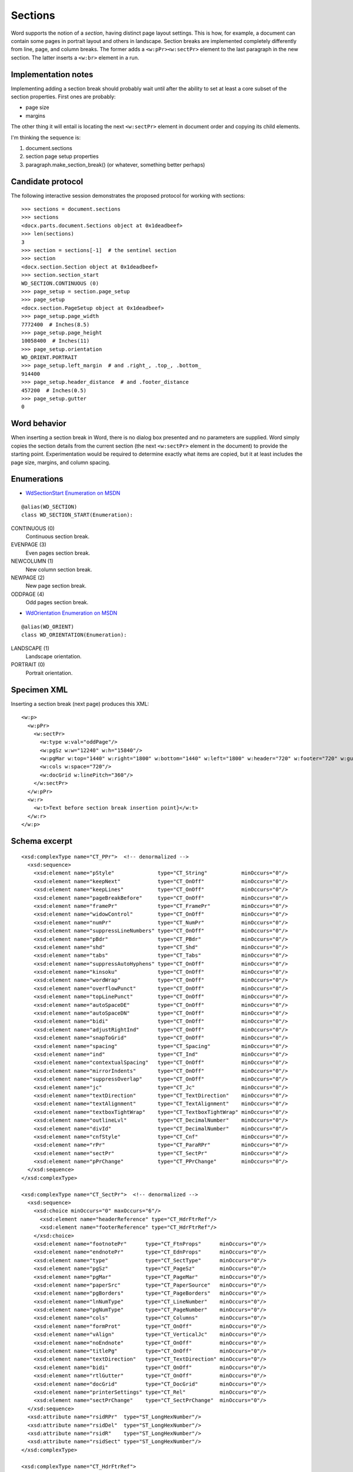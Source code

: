 
Sections
========

Word supports the notion of a *section*, having distinct page layout settings.
This is how, for example, a document can contain some pages in portrait layout
and others in landscape. Section breaks are implemented completely differently
from line, page, and column breaks. The former adds a ``<w:pPr><w:sectPr>``
element to the last paragraph in the new section. The latter inserts
a ``<w:br>`` element in a run.


Implementation notes
--------------------

Implementing adding a section break should probably wait until after the
ability to set at least a core subset of the section properties. First ones
are probably:

* page size 
* margins

The other thing it will entail is locating the next ``<w:sectPr>`` element in
document order and copying its child elements.

I'm thinking the sequence is:

1. document.sections
2. section page setup properties
3. paragraph.make_section_break() (or whatever, something better perhaps)


Candidate protocol
------------------

The following interactive session demonstrates the proposed protocol for
working with sections::

    >>> sections = document.sections
    >>> sections
    <docx.parts.document.Sections object at 0x1deadbeef>
    >>> len(sections)
    3
    >>> section = sections[-1]  # the sentinel section
    >>> section
    <docx.section.Section object at 0x1deadbeef>
    >>> section.section_start
    WD_SECTION.CONTINUOUS (0)
    >>> page_setup = section.page_setup
    >>> page_setup
    <docx.section.PageSetup object at 0x1deadbeef>
    >>> page_setup.page_width
    7772400  # Inches(8.5)
    >>> page_setup.page_height
    10058400  # Inches(11)
    >>> page_setup.orientation
    WD_ORIENT.PORTRAIT
    >>> page_setup.left_margin  # and .right_, .top_, .bottom_
    914400
    >>> page_setup.header_distance  # and .footer_distance
    457200  # Inches(0.5)
    >>> page_setup.gutter
    0


Word behavior
-------------

When inserting a section break in Word, there is no dialog box presented and no
parameters are supplied. Word simply copies the section details from the
current section (the next ``<w:sectPr>`` element in the document) to provide
the starting point. Experimentation would be required to determine exactly what
items are copied, but it at least includes the page size, margins, and column
spacing.


Enumerations
------------

* `WdSectionStart Enumeration on MSDN`_

.. _WdSectionStart Enumeration on MSDN:
   http://msdn.microsoft.com/en-us/library/office/bb238171.aspx

::

    @alias(WD_SECTION)
    class WD_SECTION_START(Enumeration):

CONTINUOUS (0)
    Continuous section break.

EVENPAGE (3)
    Even pages section break.

NEWCOLUMN (1)
    New column section break.

NEWPAGE (2)
    New page section break.

ODDPAGE (4)
    Odd pages section break.


* `WdOrientation Enumeration on MSDN`_

.. _WdOrientation Enumeration on MSDN:
   http://msdn.microsoft.com/en-us/library/office/ff837902.aspx

::

    @alias(WD_ORIENT)
    class WD_ORIENTATION(Enumeration):

LANDSCAPE (1)
    Landscape orientation.

PORTRAIT (0)
    Portrait orientation.


Specimen XML
------------

.. highlight:: xml

Inserting a section break (next page) produces this XML::

    <w:p>
      <w:pPr>
        <w:sectPr>
          <w:type w:val="oddPage"/>
          <w:pgSz w:w="12240" w:h="15840"/>
          <w:pgMar w:top="1440" w:right="1800" w:bottom="1440" w:left="1800" w:header="720" w:footer="720" w:gutter="0"/>
          <w:cols w:space="720"/>
          <w:docGrid w:linePitch="360"/>
        </w:sectPr>
      </w:pPr>
      <w:r>
        <w:t>Text before section break insertion point}</w:t>
      </w:r>
    </w:p>


Schema excerpt
--------------

.. highlight:: xml

::

  <xsd:complexType name="CT_PPr">  <!-- denormalized -->
    <xsd:sequence>
      <xsd:element name="pStyle"              type="CT_String"           minOccurs="0"/>
      <xsd:element name="keepNext"            type="CT_OnOff"            minOccurs="0"/>
      <xsd:element name="keepLines"           type="CT_OnOff"            minOccurs="0"/>
      <xsd:element name="pageBreakBefore"     type="CT_OnOff"            minOccurs="0"/>
      <xsd:element name="framePr"             type="CT_FramePr"          minOccurs="0"/>
      <xsd:element name="widowControl"        type="CT_OnOff"            minOccurs="0"/>
      <xsd:element name="numPr"               type="CT_NumPr"            minOccurs="0"/>
      <xsd:element name="suppressLineNumbers" type="CT_OnOff"            minOccurs="0"/>
      <xsd:element name="pBdr"                type="CT_PBdr"             minOccurs="0"/>
      <xsd:element name="shd"                 type="CT_Shd"              minOccurs="0"/>
      <xsd:element name="tabs"                type="CT_Tabs"             minOccurs="0"/>
      <xsd:element name="suppressAutoHyphens" type="CT_OnOff"            minOccurs="0"/>
      <xsd:element name="kinsoku"             type="CT_OnOff"            minOccurs="0"/>
      <xsd:element name="wordWrap"            type="CT_OnOff"            minOccurs="0"/>
      <xsd:element name="overflowPunct"       type="CT_OnOff"            minOccurs="0"/>
      <xsd:element name="topLinePunct"        type="CT_OnOff"            minOccurs="0"/>
      <xsd:element name="autoSpaceDE"         type="CT_OnOff"            minOccurs="0"/>
      <xsd:element name="autoSpaceDN"         type="CT_OnOff"            minOccurs="0"/>
      <xsd:element name="bidi"                type="CT_OnOff"            minOccurs="0"/>
      <xsd:element name="adjustRightInd"      type="CT_OnOff"            minOccurs="0"/>
      <xsd:element name="snapToGrid"          type="CT_OnOff"            minOccurs="0"/>
      <xsd:element name="spacing"             type="CT_Spacing"          minOccurs="0"/>
      <xsd:element name="ind"                 type="CT_Ind"              minOccurs="0"/>
      <xsd:element name="contextualSpacing"   type="CT_OnOff"            minOccurs="0"/>
      <xsd:element name="mirrorIndents"       type="CT_OnOff"            minOccurs="0"/>
      <xsd:element name="suppressOverlap"     type="CT_OnOff"            minOccurs="0"/>
      <xsd:element name="jc"                  type="CT_Jc"               minOccurs="0"/>
      <xsd:element name="textDirection"       type="CT_TextDirection"    minOccurs="0"/>
      <xsd:element name="textAlignment"       type="CT_TextAlignment"    minOccurs="0"/>
      <xsd:element name="textboxTightWrap"    type="CT_TextboxTightWrap" minOccurs="0"/>
      <xsd:element name="outlineLvl"          type="CT_DecimalNumber"    minOccurs="0"/>
      <xsd:element name="divId"               type="CT_DecimalNumber"    minOccurs="0"/>
      <xsd:element name="cnfStyle"            type="CT_Cnf"              minOccurs="0"/>
      <xsd:element name="rPr"                 type="CT_ParaRPr"          minOccurs="0"/>
      <xsd:element name="sectPr"              type="CT_SectPr"           minOccurs="0"/>
      <xsd:element name="pPrChange"           type="CT_PPrChange"        minOccurs="0"/>
    </xsd:sequence>
  </xsd:complexType>

  <xsd:complexType name="CT_SectPr">  <!-- denormalized -->
    <xsd:sequence>
      <xsd:choice minOccurs="0" maxOccurs="6"/>
        <xsd:element name="headerReference" type="CT_HdrFtrRef"/>
        <xsd:element name="footerReference" type="CT_HdrFtrRef"/>
      </xsd:choice>
      <xsd:element name="footnotePr"      type="CT_FtnProps"      minOccurs="0"/>
      <xsd:element name="endnotePr"       type="CT_EdnProps"      minOccurs="0"/>
      <xsd:element name="type"            type="CT_SectType"      minOccurs="0"/>
      <xsd:element name="pgSz"            type="CT_PageSz"        minOccurs="0"/>
      <xsd:element name="pgMar"           type="CT_PageMar"       minOccurs="0"/>
      <xsd:element name="paperSrc"        type="CT_PaperSource"   minOccurs="0"/>
      <xsd:element name="pgBorders"       type="CT_PageBorders"   minOccurs="0"/>
      <xsd:element name="lnNumType"       type="CT_LineNumber"    minOccurs="0"/>
      <xsd:element name="pgNumType"       type="CT_PageNumber"    minOccurs="0"/>
      <xsd:element name="cols"            type="CT_Columns"       minOccurs="0"/>
      <xsd:element name="formProt"        type="CT_OnOff"         minOccurs="0"/>
      <xsd:element name="vAlign"          type="CT_VerticalJc"    minOccurs="0"/>
      <xsd:element name="noEndnote"       type="CT_OnOff"         minOccurs="0"/>
      <xsd:element name="titlePg"         type="CT_OnOff"         minOccurs="0"/>
      <xsd:element name="textDirection"   type="CT_TextDirection" minOccurs="0"/>
      <xsd:element name="bidi"            type="CT_OnOff"         minOccurs="0"/>
      <xsd:element name="rtlGutter"       type="CT_OnOff"         minOccurs="0"/>
      <xsd:element name="docGrid"         type="CT_DocGrid"       minOccurs="0"/>
      <xsd:element name="printerSettings" type="CT_Rel"           minOccurs="0"/>
      <xsd:element name="sectPrChange"    type="CT_SectPrChange"  minOccurs="0"/>
    </xsd:sequence>
    <xsd:attribute name="rsidRPr"  type="ST_LongHexNumber"/>
    <xsd:attribute name="rsidDel"  type="ST_LongHexNumber"/>
    <xsd:attribute name="rsidR"    type="ST_LongHexNumber"/>
    <xsd:attribute name="rsidSect" type="ST_LongHexNumber"/>
  </xsd:complexType>

  <xsd:complexType name="CT_HdrFtrRef">
    <xsd:attribute  ref="r:id"                  use="required"/>
    <xsd:attribute name="type" type="ST_HdrFtr" use="required"/>
  </xsd:complexType>

  <xsd:simpleType name="ST_HdrFtr">
    <xsd:restriction base="xsd:string">
      <xsd:enumeration value="even"/>
      <xsd:enumeration value="default"/>
      <xsd:enumeration value="first"/>
    </xsd:restriction>
  </xsd:simpleType>

  <xsd:complexType name="CT_SectType">
    <xsd:attribute name="val" type="ST_SectionMark"/>
  </xsd:complexType>

  <xsd:simpleType name="ST_SectionMark">
    <xsd:restriction base="xsd:string">
      <xsd:enumeration value="nextPage"/>
      <xsd:enumeration value="nextColumn"/>
      <xsd:enumeration value="continuous"/>
      <xsd:enumeration value="evenPage"/>
      <xsd:enumeration value="oddPage"/>
    </xsd:restriction>
  </xsd:simpleType>

  <xsd:complexType name="CT_PageSz">
    <xsd:attribute name="w"      type="s:ST_TwipsMeasure"/>
    <xsd:attribute name="h"      type="s:ST_TwipsMeasure"/>
    <xsd:attribute name="orient" type="ST_PageOrientation"/>
    <xsd:attribute name="code"   type="ST_DecimalNumber"/>
  </xsd:complexType>

  <xsd:simpleType name="ST_PageOrientation">
    <xsd:restriction base="xsd:string">
      <xsd:enumeration value="portrait"/>
      <xsd:enumeration value="landscape"/>
    </xsd:restriction>
  </xsd:simpleType>

  <xsd:complexType name="CT_PageMar">
    <xsd:attribute name="top"    type="ST_SignedTwipsMeasure" use="required"/>
    <xsd:attribute name="right"  type="s:ST_TwipsMeasure"     use="required"/>
    <xsd:attribute name="bottom" type="ST_SignedTwipsMeasure" use="required"/>
    <xsd:attribute name="left"   type="s:ST_TwipsMeasure"     use="required"/>
    <xsd:attribute name="header" type="s:ST_TwipsMeasure"     use="required"/>
    <xsd:attribute name="footer" type="s:ST_TwipsMeasure"     use="required"/>
    <xsd:attribute name="gutter" type="s:ST_TwipsMeasure"     use="required"/>
  </xsd:complexType>

  <xsd:simpleType name="ST_SignedTwipsMeasure">
    <xsd:union memberTypes="xsd:integer s:ST_UniversalMeasure"/>
  </xsd:simpleType>

  <xsd:complexType name="CT_Columns">
    <xsd:sequence minOccurs="0">
      <xsd:element name="col" type="CT_Column" maxOccurs="45"/>
    </xsd:sequence>
      <xsd:attribute name="equalWidth" type="s:ST_OnOff"/>
      <xsd:attribute name="space"      type="s:ST_TwipsMeasure"/>
      <xsd:attribute name="num"        type="ST_DecimalNumber"/>
      <xsd:attribute name="sep"        type="s:ST_OnOff"/>
  </xsd:complexType>

  <xsd:complexType name="CT_Column">
    <xsd:attribute name="w"     type="s:ST_TwipsMeasure"/>
    <xsd:attribute name="space" type="s:ST_TwipsMeasure"/>
  </xsd:complexType>
